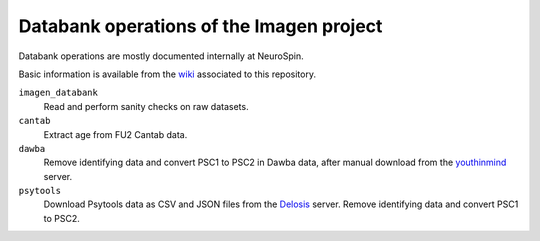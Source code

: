 =========================================
Databank operations of the Imagen project
=========================================

Databank operations are mostly documented internally at NeuroSpin.

Basic information is available from the wiki_ associated to this repository.


``imagen_databank``
  Read and perform sanity checks on raw datasets.

``cantab``
  Extract age from FU2 Cantab data.

``dawba``
  Remove identifying data and convert PSC1 to PSC2 in Dawba data,
  after manual download from the youthinmind_ server.

``psytools``
  Download Psytools data as CSV and JSON files from the Delosis_ server.
  Remove identifying data and convert PSC1 to PSC2.

.. _wiki: https://github.com/imagen2/imagen_databank/wiki
.. _youthinmind: http://youthinmind.com
.. _Delosis: https://www.delosis.com
